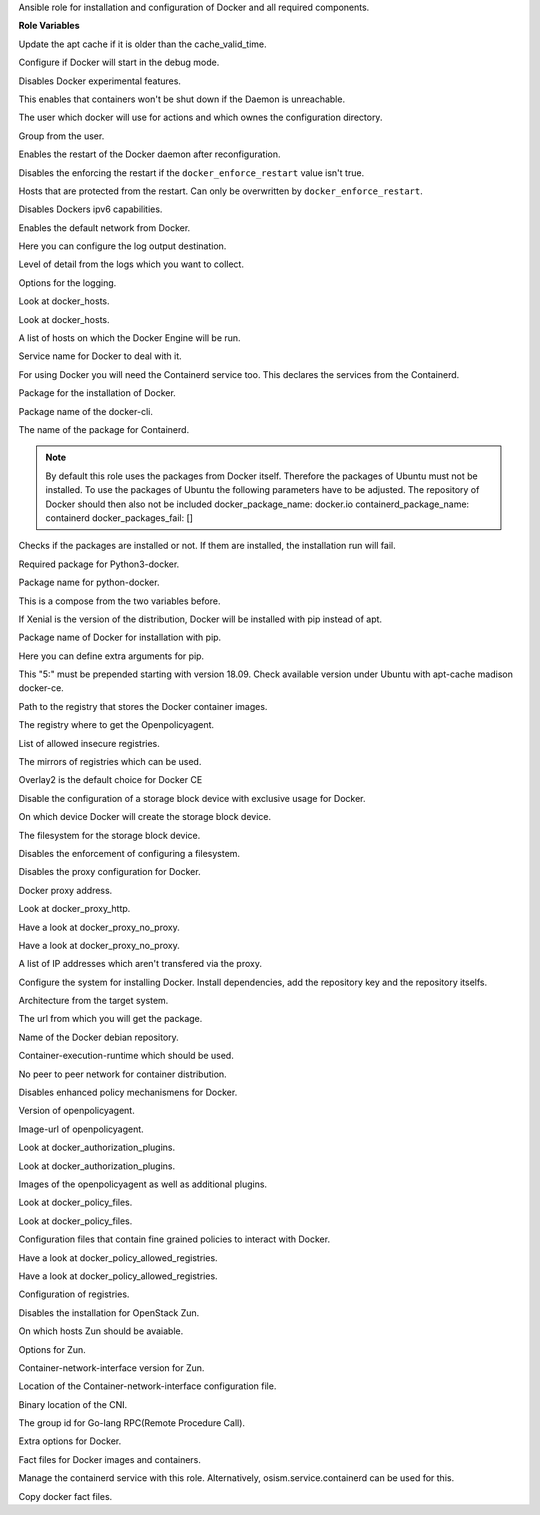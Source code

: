 Ansible role for installation and configuration of Docker and all required components.

**Role Variables**

.. zuul:rolevar:: apt_cache_valid_time
   :default: 3600

Update the apt cache if it is older than the cache_valid_time.

.. zuul:rolevar:: docker_debug
   :default: false

Configure if Docker will start in the debug mode.

.. zuul:rolevar:: docker_experimental
   :default: false

Disables Docker experimental features. 

.. zuul:rolevar:: docker_live_restore
   :default: true

This enables that containers won't be shut down if the Daemon is unreachable.

.. zuul:rolevar:: docker_user
   :default: operator_user | default('dragon')

The user which docker will use for actions and which ownes the configuration directory.

.. zuul:rolevar:: docker_group
   :default: operator_group | default('dragon')

Group from the user.

.. zuul:rolevar:: docker_allow_restart
   :default: true

Enables the restart of the Docker daemon after reconfiguration.

.. zuul:rolevar:: docker_enforce_restart
   :default: false

Disables the enforcing the restart if the ``docker_enforce_restart`` value isn't true.

.. zuul:rolevar:: docker_ignore_restart_groupname
   :default: manager

Hosts that are protected from the restart. Can only be overwritten by ``docker_enforce_restart``.

.. zuul:rolevar:: docker_ipv6
   :default: false

Disables Dockers ipv6 capabilities.

.. zuul:rolevar:: docker_disable_default_network
   :default: false

Enables the default network from Docker.

.. zuul:rolevar:: docker_log_driver
   :default: json-file

Here you can configure the log output destination.

.. zuul:rolevar:: docker_log_level
   :default: info

Level of detail from the logs which you want to collect.

.. zuul:rolevar:: docker_log_opts
   :default: max-size: 10m
             max-file: 3

Options for the logging.

.. zuul:rolevar:: docker_hosts_defaults
   :default: "unix:///var/run/docker.sock"

Look at docker_hosts.

.. zuul:rolevar:: docker_hosts_extra
   :default: []

Look at docker_hosts.

.. zuul:rolevar:: docker_hosts
   :default: docker_hosts_defaults + docker_hosts_extra

A list of hosts on which the Docker Engine will be run.

.. zuul:rolevar:: docker_service_name
   :default: docker

Service name for Docker to deal with it.

.. zuul:rolevar:: containerd_service_name
   :default: containerd

For using Docker you will need the Containerd service too.
This declares the services from the Containerd.

.. zuul:rolevar:: docker_package_name
   :default: docker-ce

Package for the installation of Docker.

.. zuul:rolevar:: docker_cli_package_name
   :default: {{ docker_package_name }}-cli

Package name of the docker-cli.

.. zuul:rolevar:: containerd_package_name
   :default: containerd.io

The name of the package for Containerd.

.. note::

   By default this role uses the packages from Docker itself. Therefore the
   packages of Ubuntu must not be installed.
   To use the packages of Ubuntu the following parameters have to be adjusted.
   The repository of Docker should then also not be included
   docker_package_name: docker.io
   containerd_package_name: containerd
   docker_packages_fail: []

.. zuul:rolevar:: docker_packages_fail
   :default: - containerd
             - docker.io

Checks if the packages are installed or not. If them are installed, the
installation run will fail.

.. zuul:rolevar:: docker_python3_package_name
   :default: python3-docker

Required package for Python3-docker.

.. zuul:rolevar:: docker_python_package_name
   :default: python-docker

Package name for python-docker.

.. zuul:rolevar:: docker_python_package_names

This is a compose from the two variables before.

.. zuul:rolevar:: docker_python_install_from_pip
   :default: ansible_distribution_release == 'xenial'

If Xenial is the version of the distribution, Docker will be installed with
pip instead of apt.

.. zuul:rolevar:: docker_pip_package_name
   :default: docker

Package name of Docker for installation with pip.

.. zuul:rolevar:: docker_pip_extra_args

Here you can define extra arguments for pip.

.. zuul:rolevar:: docker_version
   :default: 5:20.10.16

This "5:" must be prepended starting with version 18.09.
Check available version under Ubuntu with apt-cache madison docker-ce.

.. zuul:rolevar:: docker_registry
   :default: index.docker.io

Path to the registry that stores the Docker container images.

.. zuul:rolevar:: docker_registry_docker_openpolicyagent
   :default: docker_registry

The registry where to get the Openpolicyagent.

.. zuul:rolevar:: docker_insecure_registries
   :default: []

List of allowed insecure registries.

.. zuul:rolevar:: docker_registry_mirrors
   :default: []

The mirrors of registries which can be used.

.. zuul:rolevar:: docker_storage_driver
   :default: overlay2

Overlay2 is the default choice for Docker CE

.. zuul:rolevar:: docker_configure_storage_block_device
   :default: false

Disable the configuration of a storage block device with exclusive usage
for Docker.

.. zuul:rolevar:: docker_storage_block_device
   :default: /dev/sdb

On which device Docker will create the storage block device.

.. zuul:rolevar:: docker_storage_filesystem
   :default: ext4

The filesystem for the storage block device.

.. zuul:rolevar:: docker_storage_force
   :default: false

Disables the enforcement of configuring a filesystem.

.. zuul:rolevar:: docker_configure_proxy
   :default: false

Disables the proxy configuration for Docker.

.. zuul:rolevar:: docker_proxy_http
   :default: http://proxy.tld:8080

Docker proxy address.

.. zuul:rolevar:: docker_proxy_https
   :default: docker_proxy_http

Look at docker_proxy_http.

.. zuul:rolevar:: docker_proxy_no_proxy_default
   :default: - localhost
             - 127.0.0.1

Have a look at docker_proxy_no_proxy.

.. zuul:rolevar:: docker_proxy_no_proxy_extra
   :default: []

Have a look at docker_proxy_no_proxy.

.. zuul:rolevar:: docker_proxy_no_proxy
   :default: docker_proxy_no_proxy_default + docker_proxy_no_proxy_extra

A list of IP addresses which aren't transfered via the proxy.

.. zuul:rolevar:: docker_configure_repository
   :default: true

Configure the system for installing Docker. Install dependencies, add
the repository key and the repository itselfs.

.. zuul:rolevar:: docker_debian_repository_arch
   :default: amd64

Architecture from the target system.

.. zuul:rolevar:: docker_debian_repository_key
   :default: https://download.docker.com/linux/ubuntu/gpg

The url from which you will get the package.

.. zuul:rolevar:: docker_debian_repository
   :default: "deb [ arch={{ docker_debian_repository_arch }} ]
              https://download.docker.com/linux/ubuntu {{ ansible_distribution_release }}
              stable"

Name of the Docker debian repository.

.. zuul:rolevar:: docker_default_runtime
   :default: runc

Container-execution-runtime which should be used.

.. zuul:rolevar:: docker_dragonfly
   :default: false

No peer to peer network for container distribution.

.. zuul:rolevar:: docker_policies
   :default: false

Disables enhanced policy mechanismens for Docker.

.. zuul:rolevar:: docker_openpolicyagent_tag
   :default: 0.8

Version of openpolicyagent.

.. zuul:rolevar:: docker_openpolicyagent_image
   :default: {{ docker_registry_docker_openpolicyagent }}/openpolicyagent/opa-docker-authz-v2:
             {{ docker_openpolicyagent_tag }}

Image-url of openpolicyagent.

.. zuul:rolevar:: docker_authorization_plugins_defaults
   :default: docker_openpolicyagent_image

Look at docker_authorization_plugins. 

.. zuul:rolevar:: docker_authorization_plugins_extra
   :default: []

Look at docker_authorization_plugins. 

.. zuul:rolevar:: docker_authorization_plugins
   :default: docker_authorization_plugins_defaults + docker_authorization_plugins_extra

Images of the openpolicyagent as well as additional plugins.

.. zuul:rolevar:: docker_policy_files_defaults
   :default: default.rego

Look at docker_policy_files.

.. zuul:rolevar:: docker_policy_files_extra
   :default: []

Look at docker_policy_files.

.. zuul:rolevar:: docker_policy_files
   :default: docker_policy_files_defaults + docker_policy_files_extra

Configuration files that contain fine grained policies to interact with Docker.

.. zuul:rolevar:: docker_policy_allowed_registries_defaults
   :default: - index.docker.io
             - quay.io

Have a look at docker_policy_allowed_registries.

.. zuul:rolevar:: docker_policy_allowed_registries_extra
   :default: []

Have a look at docker_policy_allowed_registries.

.. zuul:rolevar:: docker_policy_allowed_registries
   :default: docker_policy_allowed_registries_defaults
             + docker_policy_allowed_registries_extra
             + docker_insecure_registries

Configuration of registries.

.. zuul:rolevar:: docker_zun
   :default: false

Disables the installation for OpenStack Zun.

.. zuul:rolevar:: docker_zun_hosts
   :default: tcp://{{ api_interface_address | default('api' |
             osism.services.kolla_address) |
             osism.services.put_address_in_context('url') }}:2375

On which hosts Zun should be avaiable.

.. zuul:rolevar:: docker_zun_opts
   :default: cluster-store: etcd://{% for host in groups.get('etcd', []) %}{{ 'api' |
             osism.services.kolla_address(host) |
             osism.services.put_address_in_context('url') }}:
             {{ hostvars[host]['etcd_client_port'] }}{% if not loop.last %},
             {% endif %}{% endfor %}

Options for Zun.

.. zuul:rolevar:: docker_zun_cni_version
   :default: 0.3.1

Container-network-interface version for Zun.

.. zuul:rolevar:: docker_cni_config_dir
   :default: /etc/cni/net.d

Location of the Container-network-interface configuration file.

.. zuul:rolevar:: docker_cni_bin_dir
   :default: /opt/cni/bin

Binary location of the CNI.

.. zuul:rolevar:: containerd_grpc_gid
   :default: 42463

The group id for Go-lang RPC(Remote Procedure Call).

.. zuul:rolevar:: docker_opts
   :default: {}

Extra options for Docker.

.. zuul:rolevar:: docker_fact_files
   :default: - docker_containers
             - docker_images

Fact files for Docker images and containers.

.. zuul:rolevar:: docker_manage_containerd
   :default: true

Manage the containerd service with this role. Alternatively, osism.service.containerd
can be used for this.

.. zuul:rolevar:: docker_facts
   :default: true

Copy docker fact files.
